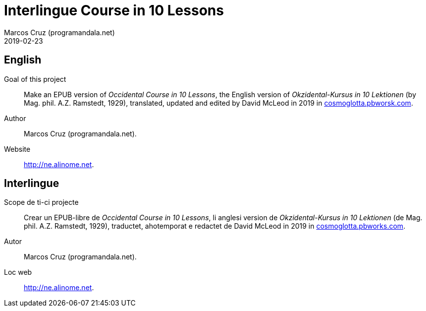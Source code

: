= Interlingue Course in 10 Lessons
:author: Marcos Cruz (programandala.net)
:revdate: 2019-02-23

== English

Goal of this project:: Make an EPUB version of _Occidental Course in
10 Lessons_, the English version of _Okzidental-Kursus in 10
Lektionen_ (by Mag. phil. A.Z. Ramstedt, 1929), translated, updated
and edited by David McLeod in 2019 in
http://cosmoglotta.pbworks.com[cosmoglotta.pbworsk.com].

Author:: Marcos Cruz (programandala.net).

Website:: http://ne.alinome.net.

== Interlingue

Scope de ti-ci projecte:: Crear un EPUB-libre de _Occidental Course in
10 Lessons_, li anglesi version de _Okzidental-Kursus in 10 Lektionen_
(de Mag. phil. A.Z. Ramstedt, 1929), traductet, ahotemporat e redactet
de David McLeod in 2019 in
http://cosmoglotta.pbworks.com[cosmoglotta.pbworks.com].

Autor:: Marcos Cruz (programandala.net).

Loc web:: http://ne.alinome.net.
